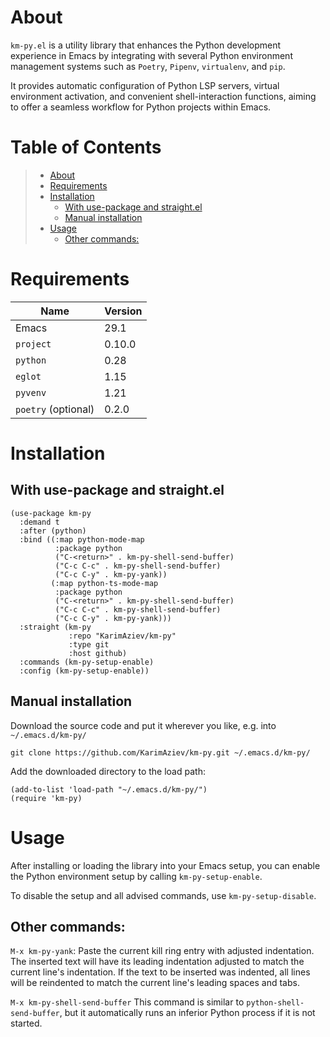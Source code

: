 #+OPTIONS: ^:nil tags:nil num:nil

* About

=km-py.el= is a utility library that enhances the Python development experience in Emacs by integrating with several Python environment management systems such as =Poetry=, =Pipenv=, =virtualenv=, and =pip=.

It provides automatic configuration of Python LSP servers, virtual environment activation, and convenient shell-interaction functions, aiming to offer a seamless workflow for Python projects within Emacs.


* Table of Contents                                       :TOC_2_gh:QUOTE:
#+BEGIN_QUOTE
- [[#about][About]]
- [[#requirements][Requirements]]
- [[#installation][Installation]]
  - [[#with-use-package-and-straightel][With use-package and straight.el]]
  - [[#manual-installation][Manual installation]]
- [[#usage][Usage]]
  - [[#other-commands][Other commands:]]
#+END_QUOTE

* Requirements


| Name                | Version |
|---------------------+---------|
| Emacs               |    29.1 |
| ~project~           |  0.10.0 |
| ~python~            |    0.28 |
| ~eglot~             |    1.15 |
| ~pyvenv~            |    1.21 |
| ~poetry~ (optional) |   0.2.0 |


* Installation

** With use-package and straight.el
#+begin_src elisp :eval no
(use-package km-py
  :demand t
  :after (python)
  :bind ((:map python-mode-map
          :package python
          ("C-<return>" . km-py-shell-send-buffer)
          ("C-c C-c" . km-py-shell-send-buffer)
          ("C-c C-y" . km-py-yank))
         (:map python-ts-mode-map
          :package python
          ("C-<return>" . km-py-shell-send-buffer)
          ("C-c C-c" . km-py-shell-send-buffer)
          ("C-c C-y" . km-py-yank)))
  :straight (km-py
             :repo "KarimAziev/km-py"
             :type git
             :host github)
  :commands (km-py-setup-enable)
  :config (km-py-setup-enable))
#+end_src

** Manual installation

Download the source code and put it wherever you like, e.g. into =~/.emacs.d/km-py/=

#+begin_src shell :eval no
git clone https://github.com/KarimAziev/km-py.git ~/.emacs.d/km-py/
#+end_src

Add the downloaded directory to the load path:

#+begin_src elisp :eval no
(add-to-list 'load-path "~/.emacs.d/km-py/")
(require 'km-py)
#+end_src

* Usage

After installing or loading the library into your Emacs setup, you can enable the Python environment setup by calling =km-py-setup-enable=.

To disable the setup and all advised commands, use =km-py-setup-disable=.

** Other commands:

=M-x km-py-yank=:
Paste the current kill ring entry with adjusted indentation. The inserted text will have its leading indentation adjusted to match the current line's indentation. If the text to be inserted was indented, all lines will be reindented to match the current line's leading spaces and tabs.

[[./km-py-yank.gif]]

=M-x km-py-shell-send-buffer=
This command is similar to =python-shell-send-buffer=, but it automatically runs an inferior Python process if it is not started.
